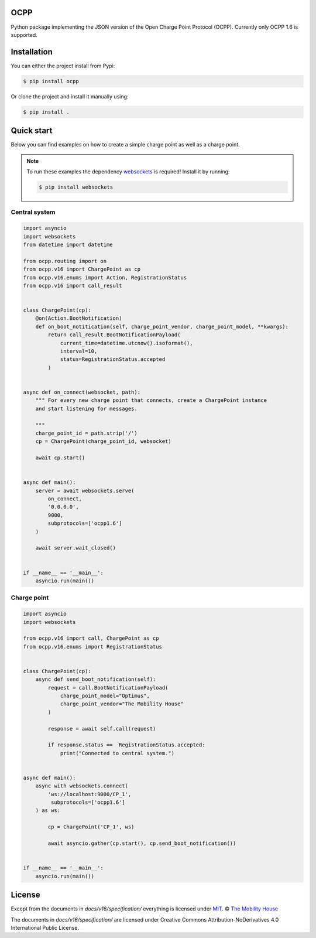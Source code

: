 .. image:: https://circleci.com/gh/mobilityhouse/ocpp/tree/master.svg?style=svg
   :target: https://circleci.com/gh/mobilityhouse/ocpp/tree/master

.. image:: https://img.shields.io/pypi/pyversions/ocpp.svg
   :target: https://pypi.org/project/ocpp/

.. image:: https://img.shields.io/readthedocs/ocpp.svg
   :target: https://ocpp.readthedocs.io/en/latest/

OCPP
----

Python package implementing the JSON version of the Open Charge Point Protocol (OCPP). Currently
only OCPP 1.6 is supported.

Installation
------------

You can either the project install from Pypi:

.. code-block:: bash

   $ pip install ocpp

Or clone the project and install it manually using:

.. code-block:: bash

   $ pip install .

Quick start
----------

Below you can find examples on how to create a simple charge point as well as a charge point.

.. note::

   To run these examples the dependency websockets_ is required! Install it by running:

   .. code-block:: bash

      $ pip install websockets

Central system
~~~~~~~~~~~~~~

.. code-block:: python

   import asyncio
   import websockets
   from datetime import datetime

   from ocpp.routing import on
   from ocpp.v16 import ChargePoint as cp
   from ocpp.v16.enums import Action, RegistrationStatus
   from ocpp.v16 import call_result


   class ChargePoint(cp):
       @on(Action.BootNotification)
       def on_boot_notitication(self, charge_point_vendor, charge_point_model, **kwargs):
           return call_result.BootNotificationPayload(
               current_time=datetime.utcnow().isoformat(),
               interval=10,
               status=RegistrationStatus.accepted
           )


   async def on_connect(websocket, path):
       """ For every new charge point that connects, create a ChargePoint instance
       and start listening for messages.

       """
       charge_point_id = path.strip('/')
       cp = ChargePoint(charge_point_id, websocket)

       await cp.start()


   async def main():
       server = await websockets.serve(
           on_connect,
           '0.0.0.0',
           9000,
           subprotocols=['ocpp1.6']
       )

       await server.wait_closed()


   if __name__ == '__main__':
       asyncio.run(main())

Charge point
~~~~~~~~~~~~

.. code-block:: python

   import asyncio
   import websockets

   from ocpp.v16 import call, ChargePoint as cp
   from ocpp.v16.enums import RegistrationStatus


   class ChargePoint(cp):
       async def send_boot_notification(self):
           request = call.BootNotificationPayload(
               charge_point_model="Optimus",
               charge_point_vendor="The Mobility House"
           )

           response = await self.call(request)

           if response.status ==  RegistrationStatus.accepted:
               print("Connected to central system.")


   async def main():
       async with websockets.connect(
           'ws://localhost:9000/CP_1',
            subprotocols=['ocpp1.6']
       ) as ws:

           cp = ChargePoint('CP_1', ws)

           await asyncio.gather(cp.start(), cp.send_boot_notification())


   if __name__ == '__main__':
       asyncio.run(main())

License
-------

Except from the documents in `docs/v16/specification/` everything is licensed under MIT_.
© `The Mobility House`_

The documents in `docs/v16/specification/` are licensed under Creative Commons
Attribution-NoDerivatives 4.0 International Public License.

.. _MIT: https://github.com/mobilityhouse/ocpp/blob/master/LICENSE
.. _The Mobility House: https://www.mobilityhouse.com/int_en/
.. _websockets: https://pypi.org/project/websockets/
